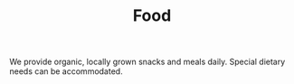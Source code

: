 #+TITLE: Food
#+OPTIONS: toc:nil num:nil

We provide organic, locally grown snacks and meals daily. Special dietary needs can be accommodated.
